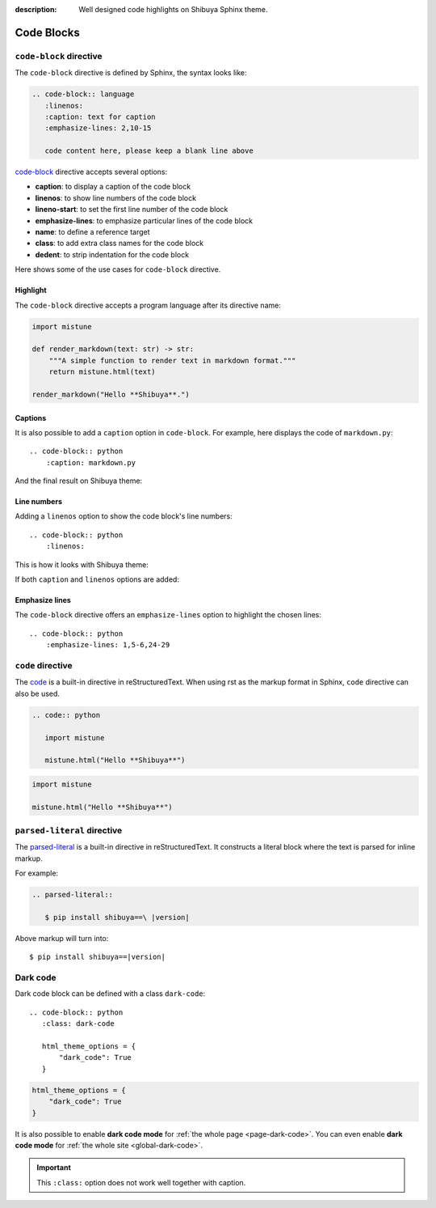 :description: Well designed code highlights on Shibuya Sphinx theme.

Code Blocks
===========

``code-block`` directive
------------------------

The ``code-block`` directive is defined by Sphinx, the syntax looks like:

.. code-block:: none

    .. code-block:: language
       :linenos:
       :caption: text for caption
       :emphasize-lines: 2,10-15

       code content here, please keep a blank line above

`code-block`_ directive accepts several options:

.. _`code-block`: https://www.sphinx-doc.org/en/master/usage/restructuredtext/directives.html#directive-code-block

- **caption**: to display a caption of the code block
- **linenos**: to show line numbers of the code block
- **lineno-start**: to set the first line number of the code block
- **emphasize-lines**: to emphasize particular lines of the code block
- **name**: to define a reference target
- **class**: to add extra class names for the code block
- **dedent**: to strip indentation for the code block

Here shows some of the use cases for ``code-block`` directive.

Highlight
~~~~~~~~~

The ``code-block`` directive accepts a program language after its directive name:

.. container:: demo

   .. code-block:: none
      :caption: Highlight with a language
      :class: demo-code

      .. code-block:: python

         import mistune

         def render_markdown(text: str) -> str:
             """A simple function to render text in markdown format."""
             return mistune.html(text)

         render_markdown("Hello **Shibuya**.")

   .. code-block:: python
      :class: demo-result

      import mistune

      def render_markdown(text: str) -> str:
          """A simple function to render text in markdown format."""
          return mistune.html(text)

      render_markdown("Hello **Shibuya**.")

Captions
~~~~~~~~

It is also possible to add a ``caption`` option in ``code-block``. For example,
here displays the code of ``markdown.py``::

    .. code-block:: python
        :caption: markdown.py

And the final result on Shibuya theme:

.. code-block:: python
    :caption: markdown.py

    import mistune

    def render_markdown(text: str) -> str:
        """A simple function to render text in markdown format."""
        return mistune.html(text)

    render_markdown("Hello **Shibuya**.")


Line numbers
~~~~~~~~~~~~

Adding a ``linenos`` option to show the code block's line numbers::

    .. code-block:: python
        :linenos:

This is how it looks with Shibuya theme:

.. code-block:: python
    :linenos:

    import mistune

    class Shibuya:
        def render_markdown(self, text: str) -> str:
            """A simple function to render text in markdown format."""
            return mistune.html(text)

If both ``caption`` and ``linenos`` options are added:

.. code-block:: python
    :caption: markdown.py
    :linenos:

    import mistune

    class Shibuya:
        def render_markdown(self, text: str) -> str:
            """A simple function to render text in markdown format."""
            return mistune.html(text)

Emphasize lines
~~~~~~~~~~~~~~~

The ``code-block`` directive offers an ``emphasize-lines`` option to highlight
the chosen lines::

    .. code-block:: python
        :emphasize-lines: 1,5-6,24-29

.. code-block:: python
    :caption: markdown.py
    :linenos:
    :emphasize-lines: 3-5

    import mistune

    def render_markdown(text: str) -> str:
        """A simple function to render text in markdown format."""
        return mistune.html(text)

    render_markdown("Hello **Shibuya**.")

``code`` directive
------------------

The code_ is a built-in directive in reStructuredText. When using
rst as the markup format in Sphinx, ``code`` directive can also be
used.

.. _code: https://docutils.sourceforge.io/docs/ref/rst/directives.html#code

.. code-block:: none

   .. code:: python

      import mistune

      mistune.html("Hello **Shibuya**")

.. code:: python

    import mistune

    mistune.html("Hello **Shibuya**")


``parsed-literal`` directive
----------------------------

The `parsed-literal`_ is a built-in directive in reStructuredText. It constructs
a literal block where the text is parsed for inline markup.

For example:

.. code-block:: ReST

  .. parsed-literal::

     $ pip install shibuya==\ |version|


.. _`parsed-literal`: https://docutils.sourceforge.io/docs/ref/rst/directives.html#parsed-literal

Above markup will turn into:

.. parsed-literal::

    $ pip install shibuya==\ |version|

.. _block-dark-code:

Dark code
---------

Dark code block can be defined with a class ``dark-code``::

  .. code-block:: python
     :class: dark-code

     html_theme_options = {
         "dark_code": True
     }

.. code-block:: python
    :class: dark-code

    html_theme_options = {
        "dark_code": True
    }

It is also possible to enable **dark code mode** for :ref:`the whole page <page-dark-code>`.
You can even enable **dark code mode** for :ref:`the whole site <global-dark-code>`.

.. important:: This ``:class:`` option does not work well together with caption.
